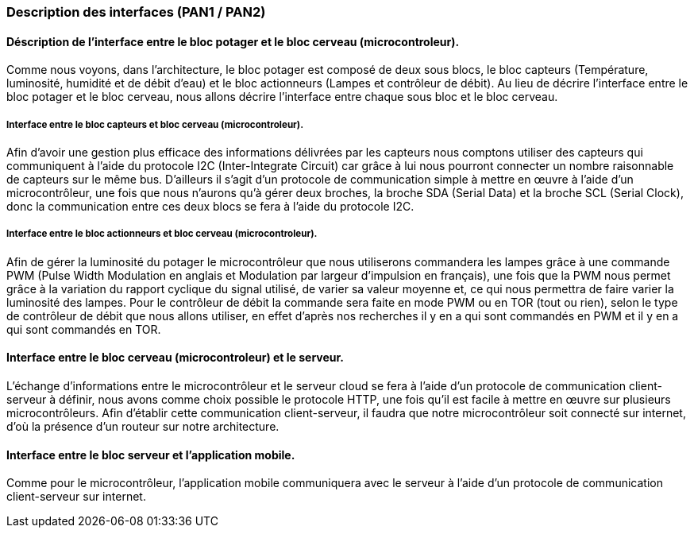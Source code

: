 === Description des interfaces (PAN1 / PAN2)
////
Pour le PAN1, il faut identifier et décrire sommairement toutes les
interfaces entre modules.

Pour le PAN2, il faut une description complète des interfaces.

Il faut ici une description textuelle de chaque interface, c'est-à-dire chaque
échange entre deux blocs.
Si c’est une interface entre deux blocs informatiques, c’est une interface
Java.
S’il y a des échanges de données complexes, il faut en décrire le format avec
précision.
Si c’est une interface entre deux blocs électroniques, c’est une description
des signaux électroniques ou protocoles utilisés. 

////


==== Déscription de l'interface entre le bloc potager et le bloc cerveau (microcontroleur). 

//Description textuelle d’interface

Comme nous voyons, dans l'architecture, le bloc potager est composé de deux sous blocs, le bloc capteurs (Température, luminosité, humidité et de débit d'eau) et le bloc actionneurs (Lampes et contrôleur de débit). Au lieu de décrire l'interface entre le bloc potager et le bloc cerveau, nous allons décrire l'interface entre chaque sous bloc et le bloc cerveau.

===== Interface entre le bloc capteurs et bloc cerveau (microcontroleur).

Afin d'avoir une gestion plus efficace des informations délivrées par les capteurs nous comptons utiliser des capteurs qui communiquent à l'aide du protocole I2C (Inter-Integrate Circuit) car grâce à lui nous pourront connecter un nombre raisonnable de capteurs sur le même bus. D'ailleurs il s'agit d'un protocole de communication simple à mettre en œuvre à l'aide d'un microcontrôleur, une fois que nous n'aurons qu'à gérer deux broches, la broche SDA (Serial Data) et la broche SCL (Serial Clock), donc la communication entre ces deux blocs se fera à l'aide du protocole I2C.

===== Interface entre le bloc actionneurs et bloc cerveau (microcontroleur).

Afin de gérer la luminosité du potager le microcontrôleur que nous utiliserons commandera les lampes grâce à une commande PWM (Pulse Width Modulation en anglais et Modulation par largeur d'impulsion en français), une fois que la PWM nous permet grâce à la variation du rapport cyclique du signal utilisé, de varier sa valeur moyenne et, ce qui nous permettra de faire varier la luminosité des lampes. Pour le contrôleur de débit la commande sera faite en mode PWM ou en TOR (tout ou rien), selon le type de contrôleur de débit que nous allons utiliser, en effet d'après nos recherches il y en a qui sont commandés en PWM et il y en a qui sont commandés en TOR.

==== Interface entre le bloc cerveau (microcontroleur) et le serveur.

//Description textuelle d’interface

L'échange d’informations entre le microcontrôleur et le serveur cloud se fera à l'aide d'un protocole de communication client-serveur à définir, nous avons comme choix possible le protocole HTTP, une fois qu'il est facile à mettre en œuvre sur plusieurs microcontrôleurs. Afin d'établir cette communication client-serveur, il faudra que notre microcontrôleur soit connecté sur internet, d'où la présence d'un routeur sur notre architecture.

==== Interface entre le bloc serveur et l'application mobile.

Comme pour le microcontrôleur, l'application mobile communiquera avec le serveur à l'aide d'un protocole de communication client-serveur sur internet.


